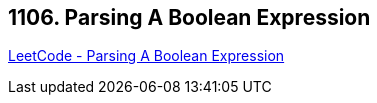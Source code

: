 == 1106. Parsing A Boolean Expression

https://leetcode.com/problems/parsing-a-boolean-expression/[LeetCode - Parsing A Boolean Expression]

